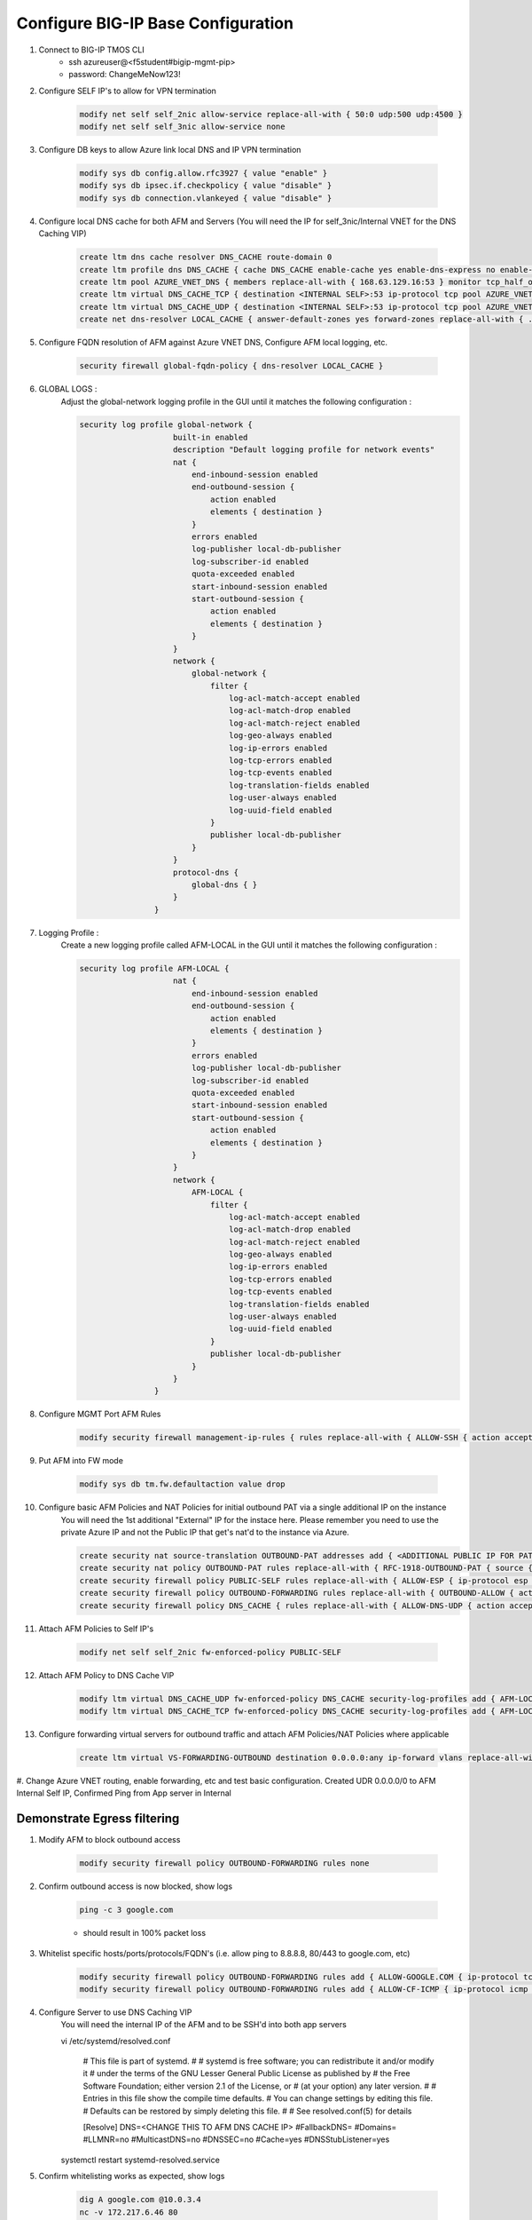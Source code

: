 Configure BIG-IP Base Configuration
===================================

#. Connect to BIG-IP TMOS CLI
    - ssh azureuser@<f5student#bigip-mgmt-pip>
    - password: ChangeMeNow123!

#. Configure SELF IP's to allow for VPN termination

    .. code-block:: shell

        modify net self self_2nic allow-service replace-all-with { 50:0 udp:500 udp:4500 }
        modify net self self_3nic allow-service none

#. Configure DB keys to allow Azure link local DNS and IP VPN termination

    .. code-block:: shell

        modify sys db config.allow.rfc3927 { value "enable" }
        modify sys db ipsec.if.checkpolicy { value "disable" }
        modify sys db connection.vlankeyed { value "disable" }

#. Configure local DNS cache for both AFM and Servers (You will need the IP for self_3nic/Internal VNET for the DNS Caching VIP)

    .. code-block:: shell

        create ltm dns cache resolver DNS_CACHE route-domain 0
        create ltm profile dns DNS_CACHE { cache DNS_CACHE enable-cache yes enable-dns-express no enable-gtm no use-local-bind no }
        create ltm pool AZURE_VNET_DNS { members replace-all-with { 168.63.129.16:53 } monitor tcp_half_open }
        create ltm virtual DNS_CACHE_TCP { destination <INTERNAL SELF>:53 ip-protocol tcp pool AZURE_VNET_DNS profiles replace-all-with { f5-tcp-progressive {} DNS_CACHE {} } vlans-enabled vlans replace-all-with { internal } }
        create ltm virtual DNS_CACHE_UDP { destination <INTERNAL SELF>:53 ip-protocol tcp pool AZURE_VNET_DNS profiles replace-all-with { udp {} DNS_CACHE {} } vlans-enabled vlans replace-all-with { internal } }
        create net dns-resolver LOCAL_CACHE { answer-default-zones yes forward-zones replace-all-with { . { nameservers replace-all-with { <INTERNAL SELF>:53 } } } }

#. Configure FQDN resolution of AFM against Azure VNET DNS, Configure AFM local logging, etc.

    .. code-block:: shell

        security firewall global-fqdn-policy { dns-resolver LOCAL_CACHE }

#. GLOBAL LOGS :
    Adjust the global-network logging profile in the GUI until it matches the following configuration :
    
    .. code-block:: shell

        security log profile global-network {
                            built-in enabled
                            description "Default logging profile for network events"
                            nat {
                                end-inbound-session enabled
                                end-outbound-session {
                                    action enabled
                                    elements { destination }
                                }
                                errors enabled
                                log-publisher local-db-publisher
                                log-subscriber-id enabled
                                quota-exceeded enabled
                                start-inbound-session enabled
                                start-outbound-session {
                                    action enabled
                                    elements { destination }
                                }
                            }
                            network {
                                global-network {
                                    filter {
                                        log-acl-match-accept enabled
                                        log-acl-match-drop enabled
                                        log-acl-match-reject enabled
                                        log-geo-always enabled
                                        log-ip-errors enabled
                                        log-tcp-errors enabled
                                        log-tcp-events enabled
                                        log-translation-fields enabled
                                        log-user-always enabled
                                        log-uuid-field enabled
                                    }
                                    publisher local-db-publisher
                                }
                            }
                            protocol-dns {
                                global-dns { }
                            }
                        }

#. Logging Profile :
    Create a new logging profile called AFM-LOCAL in the GUI until it matches the following configuration :

    .. code-block:: shell

        security log profile AFM-LOCAL {
                            nat {
                                end-inbound-session enabled
                                end-outbound-session {
                                    action enabled
                                    elements { destination }
                                }
                                errors enabled
                                log-publisher local-db-publisher
                                log-subscriber-id enabled
                                quota-exceeded enabled
                                start-inbound-session enabled
                                start-outbound-session {
                                    action enabled
                                    elements { destination }
                                }
                            }
                            network {
                                AFM-LOCAL {
                                    filter {
                                        log-acl-match-accept enabled
                                        log-acl-match-drop enabled
                                        log-acl-match-reject enabled
                                        log-geo-always enabled
                                        log-ip-errors enabled
                                        log-tcp-errors enabled
                                        log-tcp-events enabled
                                        log-translation-fields enabled
                                        log-user-always enabled
                                        log-uuid-field enabled
                                    }
                                    publisher local-db-publisher
                                }
                            }
                        }

#. Configure MGMT Port AFM Rules
    .. code-block:: shell

        modify security firewall management-ip-rules { rules replace-all-with { ALLOW-SSH { action accept place-before first ip-protocol tcp log yes description "Example SSH" destination { ports replace-all-with { 22 } } } ALLOW-HTTPS { action accept description "Example HTTPS" ip-protocol tcp log yes destination { ports replace-all-with { 443 } } } DENY-ALL { action drop log yes place-after last } } }

#. Put AFM into FW mode

    .. code-block:: shell

        modify sys db tm.fw.defaultaction value drop

#. Configure basic AFM Policies and NAT Policies for initial outbound PAT via a single additional IP on the instance
    You will need the 1st additional "External" IP for the instace here.  Please remember you need to use the private Azure IP and not the Public IP that get's nat'd to the instance via Azure. 

    .. code-block:: shell

        create security nat source-translation OUTBOUND-PAT addresses add { <ADDITIONAL PUBLIC IP FOR PAT>/32 } pat-mode napt type dynamic-pat ports add { 1024-65535 }
        create security nat policy OUTBOUND-PAT rules replace-all-with { RFC-1918-OUTBOUND-PAT { source { addresses add { 10.0.0.0/8 172.16.0.0/12 192.168.0.0/16 } } translation { source OUTBOUND-PAT } } }
        create security firewall policy PUBLIC-SELF rules replace-all-with { ALLOW-ESP { ip-protocol esp action accept } ALLOW-IKE { ip-protocol udp destination { ports add { 500 } } action accept } ALLOW-NAT-T { ip-protocol udp destination { ports add { 4500 } } action accept } }
        create security firewall policy OUTBOUND-FORWARDING rules replace-all-with { OUTBOUND-ALLOW { action accept log yes source { addresses add { 10.0.0.0/8 172.16.0.0/12 192.168.0.0/16 } } source { vlans replace-all-with { internal } } } }
        create security firewall policy DNS_CACHE { rules replace-all-with { ALLOW-DNS-UDP { action accept ip-protocol udp log yes place-before first destination { ports replace-all-with { 53 } } source { addresses replace-all-with { 10.0.0.0/8 172.16.0.0/12 192.168.0.0/16 } vlans replace-all-with { internal } } } ALLOW-DNS-TCP { action accept ip-protocol tcp log yes destination { ports replace-all-with { 53 } } source { addresses replace-all-with { 10.0.0.0/8 172.16.0.0/12 192.168.0.0/16 } vlans replace-all-with { internal } } } } }

#. Attach AFM Policies to Self IP's

    .. code-block:: shell

        modify net self self_2nic fw-enforced-policy PUBLIC-SELF
        
#. Attach AFM Policy to DNS Cache VIP

    .. code-block:: shell
    
        modify ltm virtual DNS_CACHE_UDP fw-enforced-policy DNS_CACHE security-log-profiles add { AFM-LOCAL }
        modify ltm virtual DNS_CACHE_TCP fw-enforced-policy DNS_CACHE security-log-profiles add { AFM-LOCAL }

#. Configure forwarding virtual servers for outbound traffic and attach AFM Policies/NAT Policies where applicable

    .. code-block:: shell

        create ltm virtual VS-FORWARDING-OUTBOUND destination 0.0.0.0:any ip-forward vlans replace-all-with { internal } vlans-enabled profiles replace-all-with { fastL4 } fw-enforced-policy OUTBOUND-FORWARDING security-nat-policy { policy OUTBOUND-PAT } security-log-profiles add { AFM-LOCAL }

#. Change Azure VNET routing, enable forwarding, etc and test basic configuration.
Created UDR 0.0.0.0/0 to AFM Internal Self IP, Confirmed Ping from App server in Internal

Demonstrate Egress filtering
~~~~~~~~~~~~~~~~~~~~~~~~~~~~

#. Modify AFM to block outbound access

    .. code-block:: shell

        modify security firewall policy OUTBOUND-FORWARDING rules none

#. Confirm outbound access is now blocked, show logs

    .. code-block:: shell

        ping -c 3 google.com

    - should result in 100% packet loss

#. Whitelist specific hosts/ports/protocols/FQDN's (i.e. allow ping to 8.8.8.8, 80/443 to google.com, etc)

    .. code-block:: shell

        modify security firewall policy OUTBOUND-FORWARDING rules add { ALLOW-GOOGLE.COM { ip-protocol tcp source { addresses add { 10.0.0.0/8 172.16.0.0/12 192.168.0.0/16 } vlans add { internal } } destination { fqdns add { google.com www.google.com } ports add { 80 443 } } place-after first action accept log yes } }
        modify security firewall policy OUTBOUND-FORWARDING rules add { ALLOW-CF-ICMP { ip-protocol icmp source { addresses add { 10.0.0.0/8 172.16.0.0/12 192.168.0.0/16 } vlans add { internal } } destination { addresses add { 1.1.1.1 1.0.0.1 } } place-after first action accept log yes } }
        
#. Configure Server to use DNS Caching VIP 
    You will need the internal IP of the AFM and to be SSH'd into both app servers 
    
    .. code-block:: shell
    
    vi /etc/systemd/resolved.conf
    
                        #  This file is part of systemd.
                        #
                        #  systemd is free software; you can redistribute it and/or modify it
                        #  under the terms of the GNU Lesser General Public License as published by
                        #  the Free Software Foundation; either version 2.1 of the License, or
                        #  (at your option) any later version.
                        #
                        # Entries in this file show the compile time defaults.
                        # You can change settings by editing this file.
                        # Defaults can be restored by simply deleting this file.
                        #
                        # See resolved.conf(5) for details
                        
                        [Resolve]
                        DNS=<CHANGE THIS TO AFM DNS CACHE IP>
                        #FallbackDNS=
                        #Domains=
                        #LLMNR=no
                        #MulticastDNS=no
                        #DNSSEC=no
                        #Cache=yes
                        #DNSStubListener=yes
    
    systemctl restart systemd-resolved.service
    

#. Confirm whitelisting works as expected, show logs

    .. code-block:: shell

        dig A google.com @10.0.3.4
        nc -v 172.217.6.46 80
        nc -v 172.217.6.46 443
        ping 1.1.1.1
        ping 1.0.0.1

Demonstrate Ingress NAT via AFM
~~~~~~~~~~~~~~~~~~~~~~~~~~~~~~~

#. Assign additional IP to BIGIP instance for the purposes of inbound NAT (Servers should also have any direct public IP's removed by this point)
Instances already had additional IP's, NSG's need to be opened fully, remove public IP from instance, remove NSG/Open NSG on instance to allow AFM control

#. Configure inbound port mappings (i.e. TCP/80 to server A, TCP/443 to Server B, etc get a feeling for NAT on AFM)

    .. code-block:: shell

        security nat destination-translation APP2-SSH { addresses { 10.0.3.5 { } } ports { ssh { } } type static-pat }
        security nat policy INBOUND-PAT { rules { APP2-SSH { destination { addresses { 10.0.2.11/32 { } } ports { 2022 { } } } ip-protocol tcp log-profile AFM-LOCAL source { vlans {     external     } } translation { destination APP2-SSH } } } traffic-group /Common/traffic-group-1 }

#. Configure matching AFM firewall rules to allow traffic through the NAT and create inbound forwarding VS

    .. code-block:: shell

        security firewall policy INBOUND-PAT { rules { ALLOW-APP2-SSH { action accept ip-protocol tcp log yes rule-number 1 destination { addresses { 10.0.2.11 { } } ports { 2022 { } } } source { vlans {     external     } } } } }
        ltm virtual VS-FORWARDING-INBOUND { creation-time 2021-03-22:16:15:02 destination 0.0.0.0:any fw-enforced-policy INBOUND-PAT ip-forward last-modified-time 2021-03-22:16:15:21 mask any profiles { fastL4 { } } security-log-profiles { AFM-LOCAL } security-nat-policy { policy INBOUND-PAT } serverssl-use-sni disabled source 0.0.0.0/0 translate-address disabled translate-port disabled vlans { external } vlans-enabled vs-index 5 }

#. Validate configuration, show logs

    .. code-block:: shell

        nc -v 138.91.238.238 2022
        ssh to App server to test successful connection
